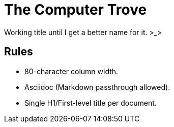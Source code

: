 = The Computer Trove

Working title until I get a better name for it. >_>

== Rules

* 80-character column width.
* Asciidoc (Markdown passthrough allowed).
* Single H1/First-level title per document.
